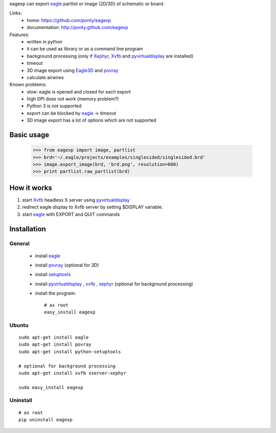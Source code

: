 eagexp can export eagle_ partlist or image (2D/3D) of schematic or board.

Links:
 * home: https://github.com/ponty/eagexp
 * documentation: http://ponty.github.com/eagexp


Features:
 - written in python
 - it can be used as library or as a command line program
 - background processing (only if Xephyr_, Xvfb_ and pyvirtualdisplay_ are installed)
 - timeout
 - 3D image export using Eagle3D_ and povray_
 - calculate airwires
 
Known problems:
 - slow: eagle is opened and closed for each export
 - high DPI does not work (memory problem?)
 - Python 3 is not supported
 - export can be blocked by eagle_ -> timeout
 - 3D image export has a lot of options which are not supported
   
Basic usage
============

    >>> from eagexp import image, partlist
    >>> brd='~/.eagle/projects/examples/singlesided/singlesided.brd'
    >>> image.export_image(brd, 'brd.png', resolution=600)
    >>> print partlist.raw_partlist(brd)


How it works
========================

#. start Xvfb_ headless X server using pyvirtualdisplay_
#. redirect eagle display to Xvfb server by setting $DISPLAY variable.
#. start eagle_ with EXPORT and QUIT commands


Installation
============

General
--------

 * install eagle_
 * install povray_ (optional for 3D)
 * install setuptools_
 * install pyvirtualdisplay_ , xvfb_ , xephyr_ (optional for background processing)
 * install the program::

    # as root
    easy_install eagexp


Ubuntu
----------
::

    sudo apt-get install eagle
    sudo apt-get install povray
    sudo apt-get install python-setuptools

    # optional for background processing
    sudo apt-get install xvfb xserver-xephyr

    sudo easy_install eagexp
    
Uninstall
----------
::

    # as root
    pip uninstall eagexp


.. _setuptools: http://peak.telecommunity.com/DevCenter/EasyInstall
.. _pip: http://pip.openplans.org/
.. _Xvfb: http://en.wikipedia.org/wiki/Xvfb
.. _Xephyr: http://en.wikipedia.org/wiki/Xephyr
.. _pyvirtualdisplay: https://github.com/ponty/PyVirtualDisplay
.. _eagle: http://www.cadsoftusa.com/
.. _povray: http://www.povray.org/
.. _povray: http://www.povray.org/
.. _Eagle3D: http://www.matwei.de/doku.php?id=en:eagle3d:eagle3d
